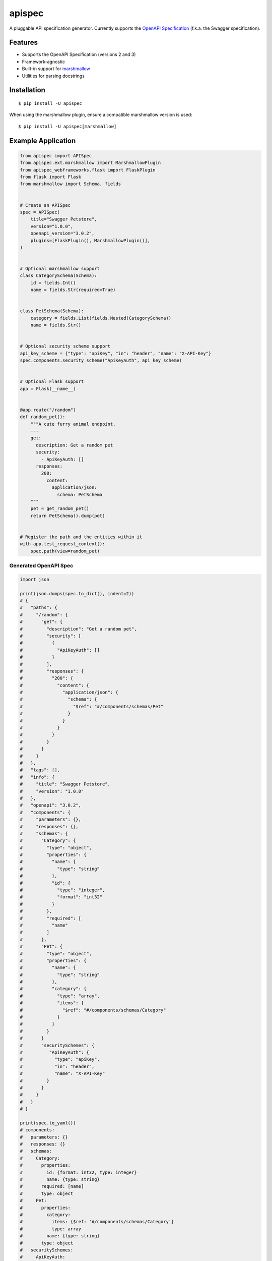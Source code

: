 *******
apispec
*******

.. image:: https://badgen.net/pypi/v/apispec
    :target: https://pypi.org/project/apispec/
    :alt: PyPI version

.. image:: https://github.com/marshmallow-code/apispec/actions/workflows/build-release.yml/badge.svg
    :target: https://github.com/marshmallow-code/webargs/actions/workflows/build-release.yml
    :alt: Build status

.. image:: https://readthedocs.org/projects/apispec/badge/
   :target: https://apispec.readthedocs.io/
   :alt: Documentation

.. image:: https://badgen.net/badge/marshmallow/3?list=1
    :target: https://marshmallow.readthedocs.io/en/latest/upgrading.html
    :alt: marshmallow 3 only

.. image:: https://badgen.net/badge/OAS/2,3?list=1&color=cyan
    :target: https://github.com/OAI/OpenAPI-Specification
    :alt: OpenAPI Specification 2/3 compatible

.. image:: https://badgen.net/badge/code%20style/black/000
    :target: https://github.com/ambv/black
    :alt: code style: black

A pluggable API specification generator. Currently supports the `OpenAPI Specification <https://github.com/OAI/OpenAPI-Specification>`_ (f.k.a. the Swagger specification).

Features
========

- Supports the OpenAPI Specification (versions 2 and 3)
- Framework-agnostic
- Built-in support for `marshmallow <https://marshmallow.readthedocs.io/>`_
- Utilities for parsing docstrings

Installation
============

::

    $ pip install -U apispec

When using the marshmallow plugin, ensure a compatible marshmallow version is used: ::

    $ pip install -U apispec[marshmallow]

Example Application
===================

.. code-block:: python

    from apispec import APISpec
    from apispec.ext.marshmallow import MarshmallowPlugin
    from apispec_webframeworks.flask import FlaskPlugin
    from flask import Flask
    from marshmallow import Schema, fields


    # Create an APISpec
    spec = APISpec(
        title="Swagger Petstore",
        version="1.0.0",
        openapi_version="3.0.2",
        plugins=[FlaskPlugin(), MarshmallowPlugin()],
    )


    # Optional marshmallow support
    class CategorySchema(Schema):
        id = fields.Int()
        name = fields.Str(required=True)


    class PetSchema(Schema):
        category = fields.List(fields.Nested(CategorySchema))
        name = fields.Str()


    # Optional security scheme support
    api_key_scheme = {"type": "apiKey", "in": "header", "name": "X-API-Key"}
    spec.components.security_scheme("ApiKeyAuth", api_key_scheme)


    # Optional Flask support
    app = Flask(__name__)


    @app.route("/random")
    def random_pet():
        """A cute furry animal endpoint.
        ---
        get:
          description: Get a random pet
          security:
            - ApiKeyAuth: []
          responses:
            200:
              content:
                application/json:
                  schema: PetSchema
        """
        pet = get_random_pet()
        return PetSchema().dump(pet)


    # Register the path and the entities within it
    with app.test_request_context():
        spec.path(view=random_pet)


Generated OpenAPI Spec
----------------------

.. code-block:: python

    import json

    print(json.dumps(spec.to_dict(), indent=2))
    # {
    #   "paths": {
    #     "/random": {
    #       "get": {
    #         "description": "Get a random pet",
    #         "security": [
    #           {
    #             "ApiKeyAuth": []
    #           }
    #         ],
    #         "responses": {
    #           "200": {
    #             "content": {
    #               "application/json": {
    #                 "schema": {
    #                   "$ref": "#/components/schemas/Pet"
    #                 }
    #               }
    #             }
    #           }
    #         }
    #       }
    #     }
    #   },
    #   "tags": [],
    #   "info": {
    #     "title": "Swagger Petstore",
    #     "version": "1.0.0"
    #   },
    #   "openapi": "3.0.2",
    #   "components": {
    #     "parameters": {},
    #     "responses": {},
    #     "schemas": {
    #       "Category": {
    #         "type": "object",
    #         "properties": {
    #           "name": {
    #             "type": "string"
    #           },
    #           "id": {
    #             "type": "integer",
    #             "format": "int32"
    #           }
    #         },
    #         "required": [
    #           "name"
    #         ]
    #       },
    #       "Pet": {
    #         "type": "object",
    #         "properties": {
    #           "name": {
    #             "type": "string"
    #           },
    #           "category": {
    #             "type": "array",
    #             "items": {
    #               "$ref": "#/components/schemas/Category"
    #             }
    #           }
    #         }
    #       }
    #       "securitySchemes": {
    #          "ApiKeyAuth": {
    #            "type": "apiKey",
    #            "in": "header",
    #            "name": "X-API-Key"
    #         }
    #       }
    #     }
    #   }
    # }

    print(spec.to_yaml())
    # components:
    #   parameters: {}
    #   responses: {}
    #   schemas:
    #     Category:
    #       properties:
    #         id: {format: int32, type: integer}
    #         name: {type: string}
    #       required: [name]
    #       type: object
    #     Pet:
    #       properties:
    #         category:
    #           items: {$ref: '#/components/schemas/Category'}
    #           type: array
    #         name: {type: string}
    #       type: object
    #   securitySchemes:
    #     ApiKeyAuth:
    #       in: header
    #       name: X-API-KEY
    #       type: apiKey
    # info: {title: Swagger Petstore, version: 1.0.0}
    # openapi: 3.0.2
    # paths:
    #   /random:
    #     get:
    #       description: Get a random pet
    #       responses:
    #         200:
    #           content:
    #             application/json:
    #               schema: {$ref: '#/components/schemas/Pet'}
    #       security:
    #       - ApiKeyAuth: []
    # tags: []


Documentation
=============

Documentation is available at https://apispec.readthedocs.io/ .

Ecosystem
=========

A list of apispec-related libraries can be found at the GitHub wiki here:

https://github.com/marshmallow-code/apispec/wiki/Ecosystem

Support apispec
===============

apispec is maintained by a group of
`volunteers <https://apispec.readthedocs.io/en/latest/authors.html>`_.
If you'd like to support the future of the project, please consider
contributing to our Open Collective:

.. image:: https://opencollective.com/marshmallow/donate/button.png
    :target: https://opencollective.com/marshmallow
    :width: 200
    :alt: Donate to our collective

Professional Support
====================

Professionally-supported apispec is available through the
`Tidelift Subscription <https://tidelift.com/subscription/pkg/pypi-apispec?utm_source=pypi-apispec&utm_medium=referral&utm_campaign=readme>`_.

Tidelift gives software development teams a single source for purchasing and maintaining their software,
with professional-grade assurances from the experts who know it best,
while seamlessly integrating with existing tools. [`Get professional support`_]

.. _`Get professional support`: https://tidelift.com/subscription/pkg/pypi-apispec?utm_source=pypi-apispec&utm_medium=referral&utm_campaign=readme

.. image:: https://user-images.githubusercontent.com/2379650/45126032-50b69880-b13f-11e8-9c2c-abd16c433495.png
    :target: https://tidelift.com/subscription/pkg/pypi-apispec?utm_source=pypi-apispec&utm_medium=referral&utm_campaign=readme
    :alt: Get supported apispec with Tidelift

Security Contact Information
============================

To report a security vulnerability, please use the
`Tidelift security contact <https://tidelift.com/security>`_.
Tidelift will coordinate the fix and disclosure.

Project Links
=============

- Docs: https://apispec.readthedocs.io/
- Changelog: https://apispec.readthedocs.io/en/latest/changelog.html
- Contributing Guidelines: https://apispec.readthedocs.io/en/latest/contributing.html
- PyPI: https://pypi.python.org/pypi/apispec
- Issues: https://github.com/marshmallow-code/apispec/issues


License
=======

MIT licensed. See the bundled `LICENSE <https://github.com/marshmallow-code/apispec/blob/dev/LICENSE>`_ file for more details.

